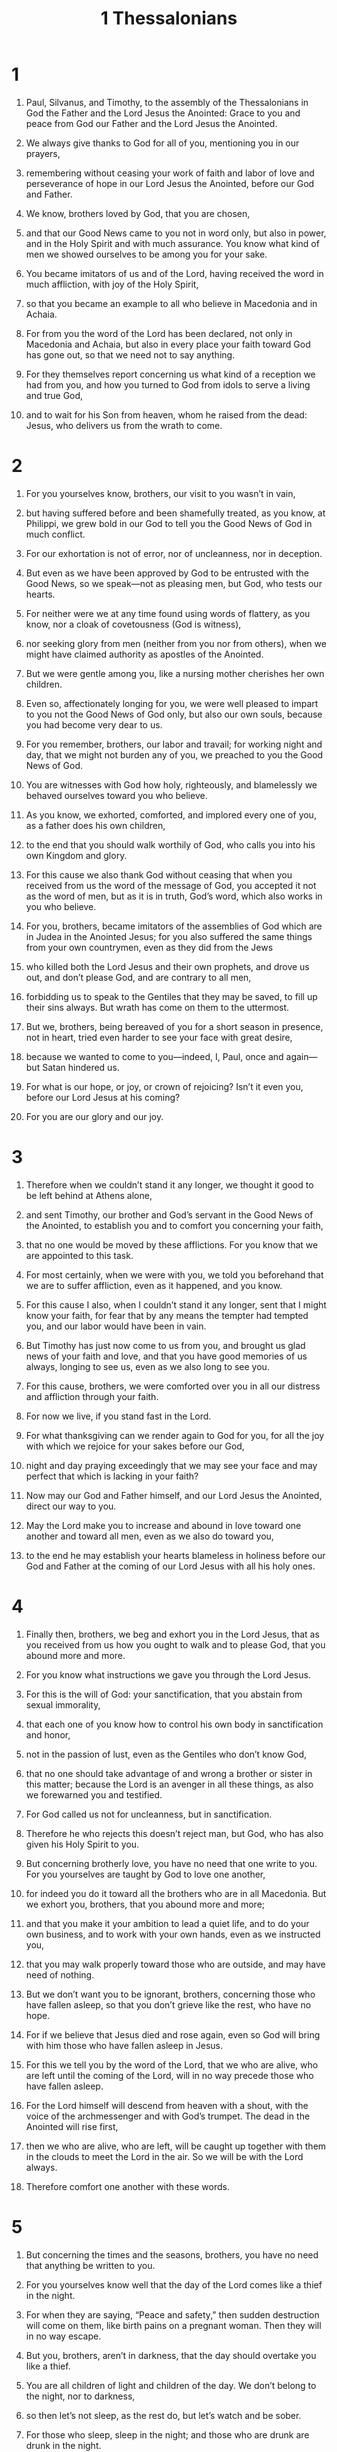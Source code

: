 #+TITLE: 1 Thessalonians 
* 1  
1. Paul, Silvanus, and Timothy, to the assembly of the Thessalonians in God the Father and the Lord Jesus the Anointed: Grace to you and peace from God our Father and the Lord Jesus the Anointed. 

2. We always give thanks to God for all of you, mentioning you in our prayers, 
3. remembering without ceasing your work of faith and labor of love and perseverance of hope in our Lord Jesus the Anointed, before our God and Father. 
4. We know, brothers loved by God, that you are chosen, 
5. and that our Good News came to you not in word only, but also in power, and in the Holy Spirit and with much assurance. You know what kind of men we showed ourselves to be among you for your sake. 
6. You became imitators of us and of the Lord, having received the word in much affliction, with joy of the Holy Spirit, 
7. so that you became an example to all who believe in Macedonia and in Achaia. 
8. For from you the word of the Lord has been declared, not only in Macedonia and Achaia, but also in every place your faith toward God has gone out, so that we need not to say anything. 
9. For they themselves report concerning us what kind of a reception we had from you, and how you turned to God from idols to serve a living and true God, 
10. and to wait for his Son from heaven, whom he raised from the dead: Jesus, who delivers us from the wrath to come. 
* 2  
1. For you yourselves know, brothers, our visit to you wasn’t in vain, 
2. but having suffered before and been shamefully treated, as you know, at Philippi, we grew bold in our God to tell you the Good News of God in much conflict. 
3. For our exhortation is not of error, nor of uncleanness, nor in deception. 
4. But even as we have been approved by God to be entrusted with the Good News, so we speak—not as pleasing men, but God, who tests our hearts. 
5. For neither were we at any time found using words of flattery, as you know, nor a cloak of covetousness (God is witness), 
6. nor seeking glory from men (neither from you nor from others), when we might have claimed authority as apostles of the Anointed. 
7. But we were gentle among you, like a nursing mother cherishes her own children. 

8. Even so, affectionately longing for you, we were well pleased to impart to you not the Good News of God only, but also our own souls, because you had become very dear to us. 
9. For you remember, brothers, our labor and travail; for working night and day, that we might not burden any of you, we preached to you the Good News of God. 
10. You are witnesses with God how holy, righteously, and blamelessly we behaved ourselves toward you who believe. 
11. As you know, we exhorted, comforted, and implored every one of you, as a father does his own children, 
12. to the end that you should walk worthily of God, who calls you into his own Kingdom and glory. 

13. For this cause we also thank God without ceasing that when you received from us the word of the message of God, you accepted it not as the word of men, but as it is in truth, God’s word, which also works in you who believe. 
14. For you, brothers, became imitators of the assemblies of God which are in Judea in the Anointed Jesus; for you also suffered the same things from your own countrymen, even as they did from the Jews 
15. who killed both the Lord Jesus and their own prophets, and drove us out, and don’t please God, and are contrary to all men, 
16. forbidding us to speak to the Gentiles that they may be saved, to fill up their sins always. But wrath has come on them to the uttermost. 

17. But we, brothers, being bereaved of you for a short season in presence, not in heart, tried even harder to see your face with great desire, 
18. because we wanted to come to you—indeed, I, Paul, once and again—but Satan hindered us. 
19. For what is our hope, or joy, or crown of rejoicing? Isn’t it even you, before our Lord Jesus at his coming? 
20. For you are our glory and our joy. 
* 3  
1. Therefore when we couldn’t stand it any longer, we thought it good to be left behind at Athens alone, 
2. and sent Timothy, our brother and God’s servant in the Good News of the Anointed, to establish you and to comfort you concerning your faith, 
3. that no one would be moved by these afflictions. For you know that we are appointed to this task. 
4. For most certainly, when we were with you, we told you beforehand that we are to suffer affliction, even as it happened, and you know. 
5. For this cause I also, when I couldn’t stand it any longer, sent that I might know your faith, for fear that by any means the tempter had tempted you, and our labor would have been in vain. 

6. But Timothy has just now come to us from you, and brought us glad news of your faith and love, and that you have good memories of us always, longing to see us, even as we also long to see you. 
7. For this cause, brothers, we were comforted over you in all our distress and affliction through your faith. 
8. For now we live, if you stand fast in the Lord. 
9. For what thanksgiving can we render again to God for you, for all the joy with which we rejoice for your sakes before our God, 
10. night and day praying exceedingly that we may see your face and may perfect that which is lacking in your faith? 

11. Now may our God and Father himself, and our Lord Jesus the Anointed, direct our way to you. 
12. May the Lord make you to increase and abound in love toward one another and toward all men, even as we also do toward you, 
13. to the end he may establish your hearts blameless in holiness before our God and Father at the coming of our Lord Jesus with all his holy ones. 
* 4  
1. Finally then, brothers, we beg and exhort you in the Lord Jesus, that as you received from us how you ought to walk and to please God, that you abound more and more. 
2. For you know what instructions we gave you through the Lord Jesus. 
3. For this is the will of God: your sanctification, that you abstain from sexual immorality, 
4. that each one of you know how to control his own body in sanctification and honor, 
5. not in the passion of lust, even as the Gentiles who don’t know God, 
6. that no one should take advantage of and wrong a brother or sister in this matter; because the Lord is an avenger in all these things, as also we forewarned you and testified. 
7. For God called us not for uncleanness, but in sanctification. 
8. Therefore he who rejects this doesn’t reject man, but God, who has also given his Holy Spirit to you. 

9. But concerning brotherly love, you have no need that one write to you. For you yourselves are taught by God to love one another, 
10. for indeed you do it toward all the brothers who are in all Macedonia. But we exhort you, brothers, that you abound more and more; 
11. and that you make it your ambition to lead a quiet life, and to do your own business, and to work with your own hands, even as we instructed you, 
12. that you may walk properly toward those who are outside, and may have need of nothing. 

13. But we don’t want you to be ignorant, brothers, concerning those who have fallen asleep, so that you don’t grieve like the rest, who have no hope. 
14. For if we believe that Jesus died and rose again, even so God will bring with him those who have fallen asleep in Jesus. 
15. For this we tell you by the word of the Lord, that we who are alive, who are left until the coming of the Lord, will in no way precede those who have fallen asleep. 
16. For the Lord himself will descend from heaven with a shout, with the voice of the archmessenger and with God’s trumpet. The dead in the Anointed will rise first, 
17. then we who are alive, who are left, will be caught up together with them in the clouds to meet the Lord in the air. So we will be with the Lord always. 
18. Therefore comfort one another with these words. 
* 5  
1. But concerning the times and the seasons, brothers, you have no need that anything be written to you. 
2. For you yourselves know well that the day of the Lord comes like a thief in the night. 
3. For when they are saying, “Peace and safety,” then sudden destruction will come on them, like birth pains on a pregnant woman. Then they will in no way escape. 
4. But you, brothers, aren’t in darkness, that the day should overtake you like a thief. 
5. You are all children of light and children of the day. We don’t belong to the night, nor to darkness, 
6. so then let’s not sleep, as the rest do, but let’s watch and be sober. 
7. For those who sleep, sleep in the night; and those who are drunk are drunk in the night. 
8. But since we belong to the day, let’s be sober, putting on the breastplate of faith and love, and for a helmet, the hope of salvation. 
9. For God didn’t appoint us to wrath, but to the obtaining of salvation through our Lord Jesus the Anointed, 
10. who died for us, that, whether we wake or sleep, we should live together with him. 
11. Therefore exhort one another, and build each other up, even as you also do. 

12. But we beg you, brothers, to know those who labor among you, and are over you in the Lord and admonish you, 
13. and to respect and honor them in love for their work’s sake. 
 Be at peace among yourselves. 
14. We exhort you, brothers: Admonish the disorderly; encourage the faint-hearted; support the weak; be patient toward all. 
15. See that no one returns evil for evil to anyone, but always follow after that which is good for one another and for all. 

16. Always rejoice. 
17. Pray without ceasing. 
18. In everything give thanks, for this is the will of God in the Anointed Jesus toward you. 
19. Don’t quench the Spirit. 
20. Don’t despise prophecies. 
21. Test all things, and hold firmly that which is good. 
22. Abstain from every form of evil. 

23. May the God of peace himself sanctify you completely. May your whole spirit, soul, and body be preserved blameless at the coming of our Lord Jesus the Anointed. 

24. He who calls you is faithful, who will also do it. 

25. Brothers, pray for us. 

26. Greet all the brothers with a holy kiss. 
27. I solemnly command you by the Lord that this letter be read to all the holy brothers. 

28. The grace of our Lord Jesus the Anointed be with you. Amen. 
